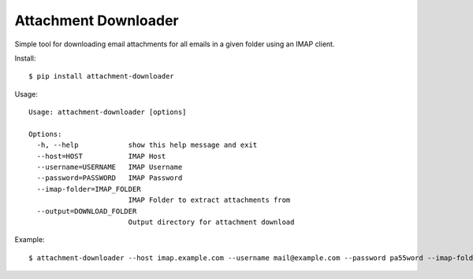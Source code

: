 Attachment Downloader
=====================

Simple tool for downloading email attachments for all emails in a given
folder using an IMAP client.

Install:

::

    $ pip install attachment-downloader

Usage:

::

    Usage: attachment-downloader [options]

    Options:
      -h, --help            show this help message and exit
      --host=HOST           IMAP Host
      --username=USERNAME   IMAP Username
      --password=PASSWORD   IMAP Password
      --imap-folder=IMAP_FOLDER
                            IMAP Folder to extract attachments from
      --output=DOWNLOAD_FOLDER
                            Output directory for attachment download

Example:

::

    $ attachment-downloader --host imap.example.com --username mail@example.com --password pa55word --imap-folder invoices --output ~/Downloads